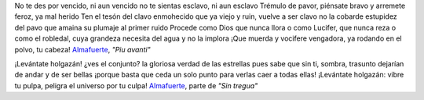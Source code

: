 .. title: Pedro B.
.. date: 2006-11-04 18:29:29
.. tags: Almafuerte, letra, poesía

No te des por vencido, ni aun vencido
no te sientas esclavo, ni aun esclavo
Trémulo de pavor, piénsate bravo
y arremete feroz, ya mal herido
Ten el tesón del clavo enmohecido
que ya viejo y ruin, vuelve a ser clavo
no la cobarde estupidez del pavo
que amaina su plumaje al primer ruido
Procede como Dios que nunca llora
o como Lucifer, que nunca reza
o como el robledal, cuya grandeza
necesita del agua y no la implora
¡Que muerda y vocifere vengadora,
ya rodando en el polvo, tu cabeza!
`Almafuerte <http://es.wikipedia.org/wiki/Pedro_Bonifacio_Palacios>`_, *"Piu avanti"*

¡Levántate holgazán! ¿ves el conjunto?
la gloriosa verdad de las estrellas
pues sabe que sin ti, sombra, trasunto
dejarían de andar y de ser bellas
¡porque basta que ceda un solo punto
para verlas caer a todas ellas!
¡Levántate holgazán: vibre tu pulpa,
peligra el universo por tu culpa!
`Almafuerte <http://es.wikipedia.org/wiki/Pedro_Bonifacio_Palacios>`_, parte de *"Sin tregua"*
